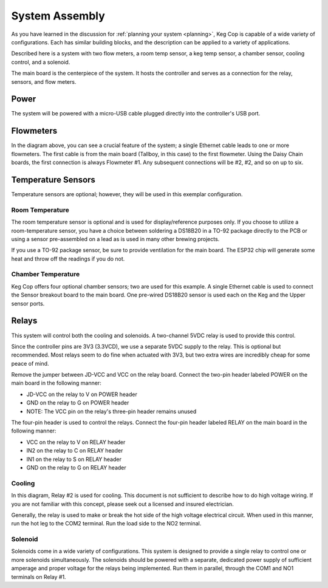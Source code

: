 System Assembly
###################

As you have learned in the discussion for :ref:`planning your system <planning>`, Keg Cop is capable of a wide variety of configurations. Each has similar building blocks, and the description can be applied to a variety of applications.

Described here is a system with two flow meters, a room temp sensor, a keg temp sensor, a chamber sensor, cooling control, and a solenoid.

The main board is the centerpiece of the system. It hosts the controller and serves as a connection for the relay, sensors, and flow meters.

.. image:: system.png
   :scale: 50%
   :align: center
   :alt: System Diagram

Power
*********

The system will be powered with a micro-USB cable plugged directly into the controller's USB port.

Flowmeters
************

In the diagram above, you can see a crucial feature of the system; a single Ethernet cable leads to one or more flowmeters. The first cable is from the main board (Tallboy, in this case) to the first flowmeter.  Using the Daisy Chain boards, the first connection is always Flowmeter #1.  Any subsequent connections will be #2, #2, and so on up to six.

Temperature Sensors
********************

Temperature sensors are optional; however, they will be used in this exemplar configuration.

Room Temperature
==================

The room temperature sensor is optional and is used for display/reference purposes only. If you choose to utilize a room-temperature sensor, you have a choice between soldering a DS18B20 in a TO-92 package directly to the PCB or using a sensor pre-assembled on a lead as is used in many other brewing projects.

If you use a TO-92 package sensor, be sure to provide ventilation for the main board. The ESP32 chip will generate some heat and throw off the readings if you do not.

Chamber Temperature
======================

Keg Cop offers four optional chamber sensors; two are used for this example.  A single Ethernet cable is used to connect the Sensor breakout board to the main board.  One pre-wired DS18B20 sensor is used each on the Keg and the Upper sensor ports.

Relays
************

This system will control both the cooling and solenoids. A two-channel 5VDC relay is used to provide this control.

Since the controller pins are 3V3 (3.3VCD), we use a separate 5VDC supply to the relay. This is optional but recommended.  Most relays seem to do fine when actuated with 3V3, but two extra wires are incredibly cheap for some peace of mind.

Remove the jumper between JD-VCC and VCC on the relay board.  Connect the two-pin header labeled POWER on the main board in the following manner:

- JD-VCC on the relay to V on POWER header
- GND on the relay to G on POWER header
- NOTE: The VCC pin on the relay's three-pin header remains unused

The four-pin header is used to control the relays. Connect the four-pin header labeled RELAY on the main board in the following manner:

- VCC on the relay to V on RELAY header
- IN2 on the relay to C on RELAY header
- IN1 on the relay to S on RELAY header
- GND on the relay to G on RELAY header

Cooling
========

In this diagram, Relay #2 is used for cooling. This document is not sufficient to describe how to do high voltage wiring. If you are not familiar with this concept, please seek out a licensed and insured electrician.

Generally, the relay is used to make or break the hot side of the high voltage electrical circuit. When used in this manner, run the hot leg to the COM2 terminal. Run the load side to the NO2 terminal.

Solenoid
=========

Solenoids come in a wide variety of configurations. This system is designed to provide a single relay to control one or more solenoids simultaneously. The solenoids should be powered with a separate, dedicated power supply of sufficient amperage and proper voltage for the relays being implemented.  Run them in parallel, through the COM1 and NO1 terminals on Relay #1.

